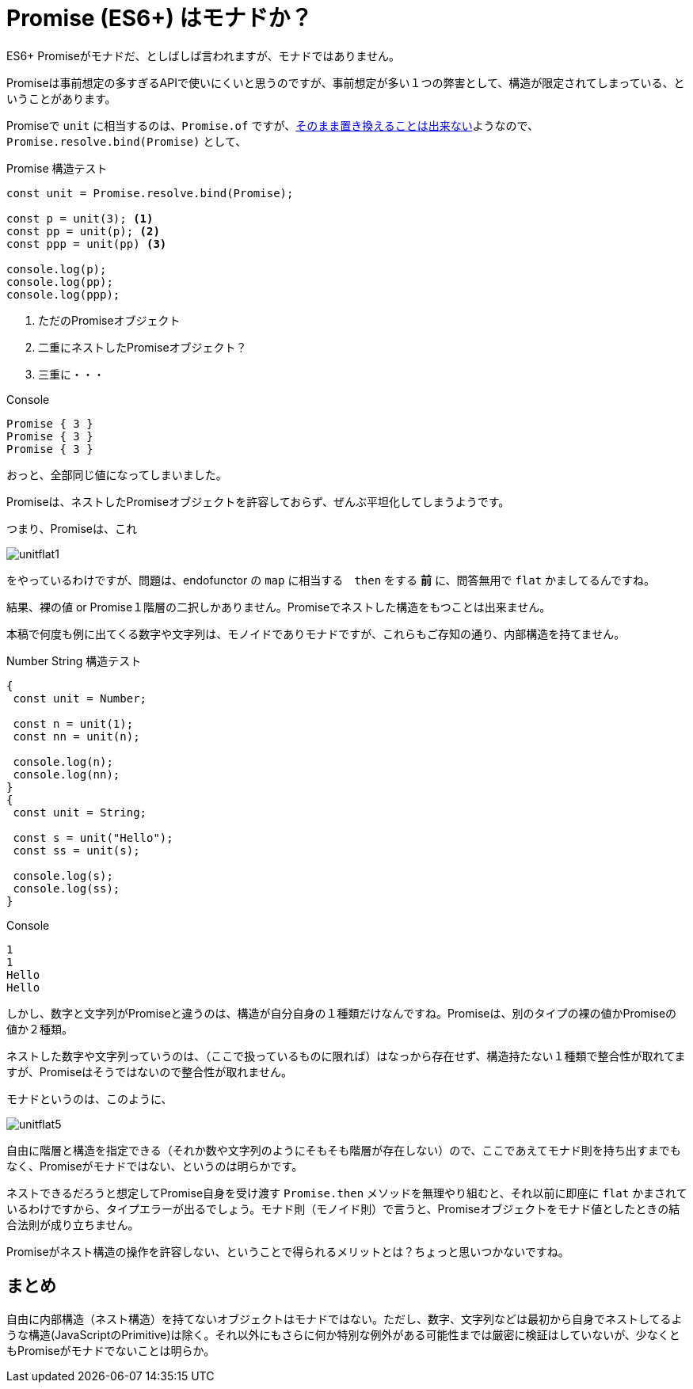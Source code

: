
= Promise (ES6+) はモナドか？
ifndef::stem[:stem: latexmath]
ifndef::icons[:icons: font]
ifndef::imagesdir[:imagesdir: ./img/]
ifndef::source-highlighter[:source-highlighter: highlightjs]
ifndef::highlightjs-theme:[:highlightjs-theme: tomorrow-night]

++++
<style type="text/css">
th,td {
    border: solid 0px;  
}　
p>code {background-color: #aaaaaa};
td>code {background-color: #aaaaaa};
</style>
++++

ES6+ Promiseがモナドだ、としばしば言われますが、モナドではありません。

Promiseは事前想定の多すぎるAPIで使いにくいと思うのですが、事前想定が多い１つの弊害として、構造が限定されてしまっている、ということがあります。

Promiseで `unit` に相当するのは、`Promise.of` ですが、link:https://stackoverflow.com/questions/45210122/why-cant-promise-resolve-be-called-as-a-function/45210249[そのまま置き換えることは出来ない]ようなので、  `Promise.resolve.bind(Promise)` として、



[source,js]
.Promise 構造テスト
----
const unit = Promise.resolve.bind(Promise);

const p = unit(3); <1>
const pp = unit(p); <2>
const ppp = unit(pp) <3>

console.log(p);
console.log(pp);
console.log(ppp);
----

<1> ただのPromiseオブジェクト
<2> 二重にネストしたPromiseオブジェクト？
<3> 三重に・・・


[source,js]
.Console
----
Promise { 3 }
Promise { 3 }
Promise { 3 }
----

おっと、全部同じ値になってしまいました。

Promiseは、ネストしたPromiseオブジェクトを許容しておらず、ぜんぶ平坦化してしまうようです。

つまり、Promiseは、これ

image::./unitflat1.svg[align="center"]

をやっているわけですが、問題は、endofunctor の `map` に相当する　`then` をする **前** に、問答無用で `flat` かましてるんですね。

結果、裸の値 or Promise１階層の二択しかありません。Promiseでネストした構造をもつことは出来ません。

本稿で何度も例に出てくる数字や文字列は、モノイドでありモナドですが、これらもご存知の通り、内部構造を持てません。

[source,js]
.Number String 構造テスト
----
{
 const unit = Number;

 const n = unit(1);
 const nn = unit(n);

 console.log(n);
 console.log(nn);
}
{
 const unit = String;

 const s = unit("Hello");
 const ss = unit(s);

 console.log(s);
 console.log(ss);
}
----

[source,js]
.Console
----
1
1
Hello
Hello
----

しかし、数字と文字列がPromiseと違うのは、構造が自分自身の１種類だけなんですね。Promiseは、別のタイプの裸の値かPromiseの値か２種類。

ネストした数字や文字列っていうのは、（ここで扱っているものに限れば）はなっから存在せず、構造持たない１種類で整合性が取れてますが、Promiseはそうではないので整合性が取れません。

モナドというのは、このように、

image::./unitflat5.svg[align="center"]

自由に階層と構造を指定できる（それか数や文字列のようにそもそも階層が存在しない）ので、ここであえてモナド則を持ち出すまでもなく、Promiseがモナドではない、というのは明らかです。

ネストできるだろうと想定してPromise自身を受け渡す `Promise.then` メソッドを無理やり組むと、それ以前に即座に `flat` かまされているわけですから、タイプエラーが出るでしょう。モナド則（モノイド則）で言うと、Promiseオブジェクトをモナド値としたときの結合法則が成り立ちません。

Promiseがネスト構造の操作を許容しない、ということで得られるメリットとは？ちょっと思いつかないですね。

== まとめ

自由に内部構造（ネスト構造）を持てないオブジェクトはモナドではない。ただし、数字、文字列などは最初から自身でネストしてるような構造(JavaScriptのPrimitive)は除く。それ以外にもさらに何か特別な例外がある可能性までは厳密に検証はしていないが、少なくともPromiseがモナドでないことは明らか。